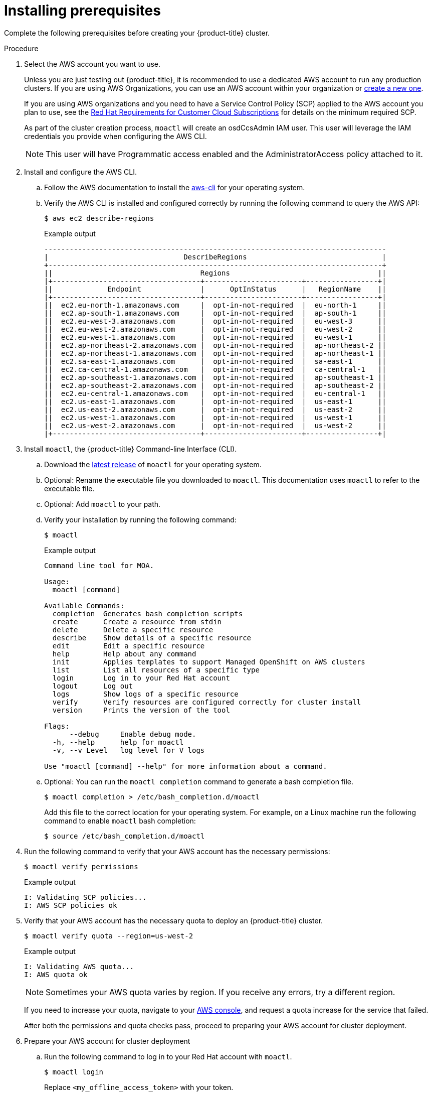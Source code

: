 // Module included in the following assemblies:
//
// getting_started_moa/creating-first-moa-cluster.adoc


[id="moa-installing-prerequisites"]
= Installing prerequisites

Complete the following prerequisites before creating your {product-title} cluster.

.Procedure

. Select the AWS account you want to use.
+
Unless you are just testing out {product-title}, it is recommended to use a dedicated AWS account to run any production clusters. If you are using AWS Organizations, you can use an AWS account within your organization or link:https://docs.aws.amazon.com/organizations/latest/userguide/orgs_manage_accounts_create.html#orgs_manage_accounts_create-new[create a new one].
+
If you are using AWS organizations and you need to have a Service Control Policy (SCP) applied to the AWS account you plan to use, see the link:https://www.openshift.com/dedicated/ccs#scp[Red Hat Requirements for Customer Cloud Subscriptions] for details on the minimum required SCP.
+
As part of the cluster creation process, `moactl` will create an osdCcsAdmin IAM user. This user will leverage the IAM credentials you provide when configuring the AWS CLI.
+
[NOTE]
====
This user will have Programmatic access enabled and the AdministratorAccess policy attached to it.
====
+
. Install and configure the AWS CLI.
.. Follow the AWS documentation to install the link:https://aws.amazon.com/cli/[aws-cli] for your operating system.
.. Verify the AWS CLI is installed and configured correctly by running the following command to query the AWS API:
+
[source,terminal]
----
$ aws ec2 describe-regions
----
+
.Example output
[source,terminal]
----
---------------------------------------------------------------------------------
|                                DescribeRegions                                |
+-------------------------------------------------------------------------------+
||                                   Regions                                   ||
|+-----------------------------------+-----------------------+-----------------+|
||             Endpoint              |      OptInStatus      |   RegionName    ||
|+-----------------------------------+-----------------------+-----------------+|
||  ec2.eu-north-1.amazonaws.com     |  opt-in-not-required  |  eu-north-1     ||
||  ec2.ap-south-1.amazonaws.com     |  opt-in-not-required  |  ap-south-1     ||
||  ec2.eu-west-3.amazonaws.com      |  opt-in-not-required  |  eu-west-3      ||
||  ec2.eu-west-2.amazonaws.com      |  opt-in-not-required  |  eu-west-2      ||
||  ec2.eu-west-1.amazonaws.com      |  opt-in-not-required  |  eu-west-1      ||
||  ec2.ap-northeast-2.amazonaws.com |  opt-in-not-required  |  ap-northeast-2 ||
||  ec2.ap-northeast-1.amazonaws.com |  opt-in-not-required  |  ap-northeast-1 ||
||  ec2.sa-east-1.amazonaws.com      |  opt-in-not-required  |  sa-east-1      ||
||  ec2.ca-central-1.amazonaws.com   |  opt-in-not-required  |  ca-central-1   ||
||  ec2.ap-southeast-1.amazonaws.com |  opt-in-not-required  |  ap-southeast-1 ||
||  ec2.ap-southeast-2.amazonaws.com |  opt-in-not-required  |  ap-southeast-2 ||
||  ec2.eu-central-1.amazonaws.com   |  opt-in-not-required  |  eu-central-1   ||
||  ec2.us-east-1.amazonaws.com      |  opt-in-not-required  |  us-east-1      ||
||  ec2.us-east-2.amazonaws.com      |  opt-in-not-required  |  us-east-2      ||
||  ec2.us-west-1.amazonaws.com      |  opt-in-not-required  |  us-west-1      ||
||  ec2.us-west-2.amazonaws.com      |  opt-in-not-required  |  us-west-2      ||
|+-----------------------------------+-----------------------+-----------------+|
----
+
. Install `moactl`, the {product-title} Command-line Interface (CLI).
.. Download the link:https://github.com/openshift/moactl/releases/latest[latest release] of `moactl` for your operating system.
.. Optional: Rename the executable file you downloaded to `moactl`. This documentation uses `moactl` to refer to the executable file.
.. Optional: Add `moactl` to your path.
.. Verify your installation by running the following command:
+
[source,terminal]
----
$ moactl
----
+
.Example output
[source,terminal]
----
Command line tool for MOA.

Usage:
  moactl [command]

Available Commands:
  completion  Generates bash completion scripts
  create      Create a resource from stdin
  delete      Delete a specific resource
  describe    Show details of a specific resource
  edit        Edit a specific resource
  help        Help about any command
  init        Applies templates to support Managed OpenShift on AWS clusters
  list        List all resources of a specific type
  login       Log in to your Red Hat account
  logout      Log out
  logs        Show logs of a specific resource
  verify      Verify resources are configured correctly for cluster install
  version     Prints the version of the tool

Flags:
      --debug     Enable debug mode.
  -h, --help      help for moactl
  -v, --v Level   log level for V logs

Use "moactl [command] --help" for more information about a command.
----
+
.. Optional: You can run the `moactl completion` command to generate a bash completion file.
+
[source,terminal]
----
$ moactl completion > /etc/bash_completion.d/moactl
----
+
Add this file to the correct location for your operating system. For example, on a Linux machine run the following command to enable `moactl` bash completion:
+
[source,terminal]
----
$ source /etc/bash_completion.d/moactl
----
+
. Run the following command to verify that your AWS account has the necessary permissions:
+
[source,terminal]
----
$ moactl verify permissions
----
+
.Example output
[source,terminal]
----
I: Validating SCP policies...
I: AWS SCP policies ok
----
+
. Verify that your AWS account has the necessary quota to deploy an {product-title} cluster.
+
[source,terminal]
----
$ moactl verify quota --region=us-west-2
----
+
.Example output
[source,terminal]
----
I: Validating AWS quota...
I: AWS quota ok
----
+
[NOTE]
====
Sometimes your AWS quota varies by region. If you receive any errors, try a different region.
====
+
If you need to increase your quota, navigate to your link:https://aws.amazon.com/console/[AWS console], and request a quota increase for the service that failed.
+
After both the permissions and quota checks pass, proceed to preparing your AWS account for cluster deployment.
+
. Prepare your AWS account for cluster deployment
+
.. Run the following command to log in to your Red Hat account with `moactl`.
+
[source,terminal]
----
$ moactl login
----
+
Replace `<my_offline_access_token>` with your token.
+
.Example output
[source,terminal]
----
To login to your Red Hat account, get an offline access token at https://cloud.redhat.com/openshift/token/moa
? Copy the token and paste it here: <my-offline-access-token>
----
+
[NOTE]
====
If you do not already have a Red Hat account, link:https://cloud.redhat.com/[follow this link to create one]. Accept the required terms and conditions. Then, check your email for a verification link.
====
+
.Example output continued
[source,terminal]
----
I: Logged in as 'rh-moa-user' on 'https://api.openshift.com'
----
+
.. Run the following command to verify your Red Hat and AWS credentials are setup correctly.  Check that your AWS Account ID, Default Region and ARN match what you expect. You can safely ignore the rows beginning with OCM for now (OCM stands for OpenShift Cluster Manager).
+
[source,terminal]
----
$ moactl whoami
----
+
.Example output
[source,terminal]
----
AWS Account ID:               000000000000
AWS Default Region:           us-east-2
AWS ARN:                      arn:aws:iam::000000000000:user/hello
OCM API:                      https://api.openshift.com
OCM Account ID:               1DzGIdIhqEWyt8UUXQhSoWaaaaa
OCM Account Name:             Your Name
OCM Account Username:         you@domain.com
OCM Account Email:            you@domain.com
OCM Organization ID:          1HopHfA2hcmhup5gCr2uH5aaaaa
OCM Organization Name:        Red Hat
OCM Organization External ID: 0000000
----
+
.. Initialize your AWS account. This step runs a CloudFormation template that prepares your AWS account for cluster deployment and management. This step typically takes 1-2 minutes to complete.
+
[source,terminal]
----
$ moactl init
----
+
.Example output
[source,terminal]
----
I: Logged in as 'rh-moa-user' on 'https://api.openshift.com'
I: Validating AWS credentials...
I: AWS credentials are valid!
I: Validating SCP policies...
I: AWS SCP policies ok
I: Validating AWS quota...
I: AWS quota ok
I: Ensuring cluster administrator user 'osdCcsAdmin'...
I: Admin user 'osdCcsAdmin' created successfully!
I: Verifying whether OpenShift command-line tool is available...
E: OpenShift command-line tool is not installed.
Run 'moactl download oc' to download the latest version, then add it to your PATH.
----
+
[NOTE]
====
If you have not already installed the OpenShift Command-line Interface (CLI), also known as `oc`, run `moactl download oc` to download the latest version, then add it to your PATH.
====

After completing these steps you are ready to create an {product-title} cluster.
